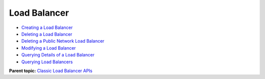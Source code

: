 Load Balancer
=============

-  `Creating a Load Balancer <elb_jd_fz_0001.html>`__
-  `Deleting a Load Balancer <elb_jd_fz_0002.html>`__
-  `Deleting a Public Network Load Balancer <elb_jd_fz_0003.html>`__
-  `Modifying a Load Balancer <elb_jd_fz_0004.html>`__
-  `Querying Details of a Load Balancer <elb_jd_fz_0005.html>`__
-  `Querying Load Balancers <en-us_topic_0096561504.html>`__

**Parent topic:** `Classic Load Balancer APIs <elb_jd_0000.html>`__
